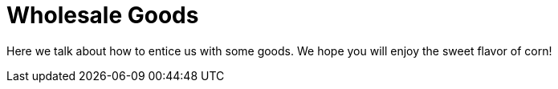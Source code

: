 = Wholesale Goods

Here we talk about how to entice us with some goods. We hope you will
enjoy the sweet flavor of corn!

